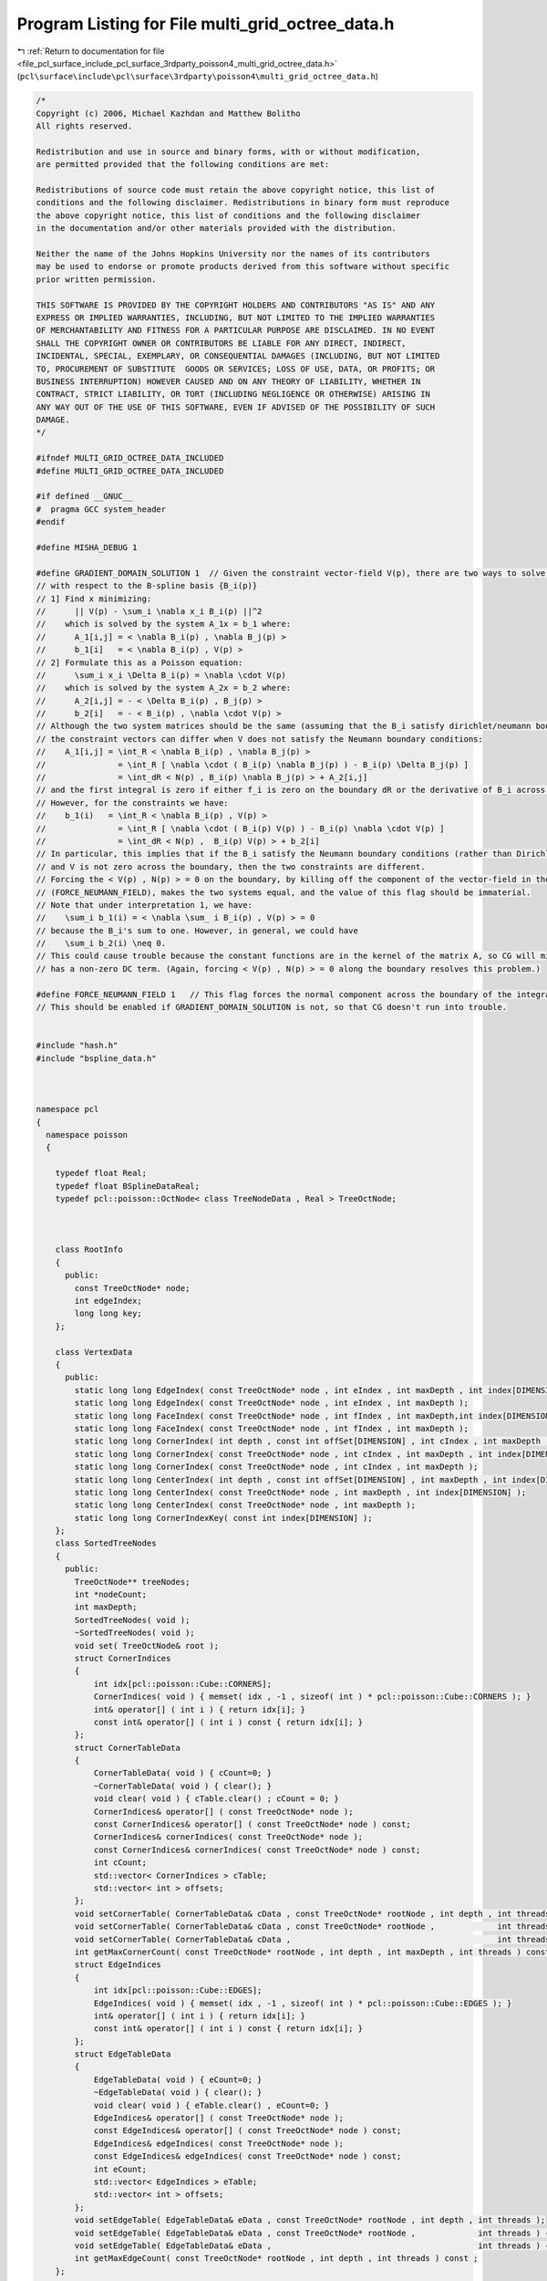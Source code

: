 
.. _program_listing_file_pcl_surface_include_pcl_surface_3rdparty_poisson4_multi_grid_octree_data.h:

Program Listing for File multi_grid_octree_data.h
=================================================

|exhale_lsh| :ref:`Return to documentation for file <file_pcl_surface_include_pcl_surface_3rdparty_poisson4_multi_grid_octree_data.h>` (``pcl\surface\include\pcl\surface\3rdparty\poisson4\multi_grid_octree_data.h``)

.. |exhale_lsh| unicode:: U+021B0 .. UPWARDS ARROW WITH TIP LEFTWARDS

.. code-block:: cpp

   /*
   Copyright (c) 2006, Michael Kazhdan and Matthew Bolitho
   All rights reserved.
   
   Redistribution and use in source and binary forms, with or without modification,
   are permitted provided that the following conditions are met:
   
   Redistributions of source code must retain the above copyright notice, this list of
   conditions and the following disclaimer. Redistributions in binary form must reproduce
   the above copyright notice, this list of conditions and the following disclaimer
   in the documentation and/or other materials provided with the distribution. 
   
   Neither the name of the Johns Hopkins University nor the names of its contributors
   may be used to endorse or promote products derived from this software without specific
   prior written permission. 
   
   THIS SOFTWARE IS PROVIDED BY THE COPYRIGHT HOLDERS AND CONTRIBUTORS "AS IS" AND ANY
   EXPRESS OR IMPLIED WARRANTIES, INCLUDING, BUT NOT LIMITED TO THE IMPLIED WARRANTIES 
   OF MERCHANTABILITY AND FITNESS FOR A PARTICULAR PURPOSE ARE DISCLAIMED. IN NO EVENT
   SHALL THE COPYRIGHT OWNER OR CONTRIBUTORS BE LIABLE FOR ANY DIRECT, INDIRECT,
   INCIDENTAL, SPECIAL, EXEMPLARY, OR CONSEQUENTIAL DAMAGES (INCLUDING, BUT NOT LIMITED
   TO, PROCUREMENT OF SUBSTITUTE  GOODS OR SERVICES; LOSS OF USE, DATA, OR PROFITS; OR
   BUSINESS INTERRUPTION) HOWEVER CAUSED AND ON ANY THEORY OF LIABILITY, WHETHER IN
   CONTRACT, STRICT LIABILITY, OR TORT (INCLUDING NEGLIGENCE OR OTHERWISE) ARISING IN
   ANY WAY OUT OF THE USE OF THIS SOFTWARE, EVEN IF ADVISED OF THE POSSIBILITY OF SUCH
   DAMAGE.
   */
   
   #ifndef MULTI_GRID_OCTREE_DATA_INCLUDED
   #define MULTI_GRID_OCTREE_DATA_INCLUDED
   
   #if defined __GNUC__
   #  pragma GCC system_header
   #endif
   
   #define MISHA_DEBUG 1
   
   #define GRADIENT_DOMAIN_SOLUTION 1  // Given the constraint vector-field V(p), there are two ways to solve for the coefficients, x, of the indicator function
   // with respect to the B-spline basis {B_i(p)}
   // 1] Find x minimizing:
   //      || V(p) - \sum_i \nabla x_i B_i(p) ||^2
   //    which is solved by the system A_1x = b_1 where:
   //      A_1[i,j] = < \nabla B_i(p) , \nabla B_j(p) >
   //      b_1[i]   = < \nabla B_i(p) , V(p) >
   // 2] Formulate this as a Poisson equation:
   //      \sum_i x_i \Delta B_i(p) = \nabla \cdot V(p)
   //    which is solved by the system A_2x = b_2 where:
   //      A_2[i,j] = - < \Delta B_i(p) , B_j(p) >
   //      b_2[i]   = - < B_i(p) , \nabla \cdot V(p) >
   // Although the two system matrices should be the same (assuming that the B_i satisfy dirichlet/neumann boundary conditions)
   // the constraint vectors can differ when V does not satisfy the Neumann boundary conditions:
   //    A_1[i,j] = \int_R < \nabla B_i(p) , \nabla B_j(p) >
   //               = \int_R [ \nabla \cdot ( B_i(p) \nabla B_j(p) ) - B_i(p) \Delta B_j(p) ]
   //               = \int_dR < N(p) , B_i(p) \nabla B_j(p) > + A_2[i,j]
   // and the first integral is zero if either f_i is zero on the boundary dR or the derivative of B_i across the boundary is zero.
   // However, for the constraints we have:
   //    b_1(i)   = \int_R < \nabla B_i(p) , V(p) >
   //               = \int_R [ \nabla \cdot ( B_i(p) V(p) ) - B_i(p) \nabla \cdot V(p) ]
   //               = \int_dR < N(p) ,  B_i(p) V(p) > + b_2[i]
   // In particular, this implies that if the B_i satisfy the Neumann boundary conditions (rather than Dirichlet),
   // and V is not zero across the boundary, then the two constraints are different.
   // Forcing the < V(p) , N(p) > = 0 on the boundary, by killing off the component of the vector-field in the normal direction
   // (FORCE_NEUMANN_FIELD), makes the two systems equal, and the value of this flag should be immaterial.
   // Note that under interpretation 1, we have:
   //    \sum_i b_1(i) = < \nabla \sum_ i B_i(p) , V(p) > = 0
   // because the B_i's sum to one. However, in general, we could have
   //    \sum_i b_2(i) \neq 0.
   // This could cause trouble because the constant functions are in the kernel of the matrix A, so CG will misbehave if the constraint
   // has a non-zero DC term. (Again, forcing < V(p) , N(p) > = 0 along the boundary resolves this problem.)
   
   #define FORCE_NEUMANN_FIELD 1   // This flag forces the normal component across the boundary of the integration domain to be zero.
   // This should be enabled if GRADIENT_DOMAIN_SOLUTION is not, so that CG doesn't run into trouble.
   
   
   #include "hash.h"
   #include "bspline_data.h"
   
   
   
   namespace pcl
   {
     namespace poisson
     {
   
       typedef float Real;
       typedef float BSplineDataReal;
       typedef pcl::poisson::OctNode< class TreeNodeData , Real > TreeOctNode;
   
   
   
       class RootInfo
       {
         public:
           const TreeOctNode* node;
           int edgeIndex;
           long long key;
       };
   
       class VertexData
       {
         public:
           static long long EdgeIndex( const TreeOctNode* node , int eIndex , int maxDepth , int index[DIMENSION] );
           static long long EdgeIndex( const TreeOctNode* node , int eIndex , int maxDepth );
           static long long FaceIndex( const TreeOctNode* node , int fIndex , int maxDepth,int index[DIMENSION] );
           static long long FaceIndex( const TreeOctNode* node , int fIndex , int maxDepth );
           static long long CornerIndex( int depth , const int offSet[DIMENSION] , int cIndex , int maxDepth , int index[DIMENSION] );
           static long long CornerIndex( const TreeOctNode* node , int cIndex , int maxDepth , int index[DIMENSION] );
           static long long CornerIndex( const TreeOctNode* node , int cIndex , int maxDepth );
           static long long CenterIndex( int depth , const int offSet[DIMENSION] , int maxDepth , int index[DIMENSION] );
           static long long CenterIndex( const TreeOctNode* node , int maxDepth , int index[DIMENSION] );
           static long long CenterIndex( const TreeOctNode* node , int maxDepth );
           static long long CornerIndexKey( const int index[DIMENSION] );
       };
       class SortedTreeNodes
       {
         public:
           TreeOctNode** treeNodes;
           int *nodeCount;
           int maxDepth;
           SortedTreeNodes( void );
           ~SortedTreeNodes( void );
           void set( TreeOctNode& root );
           struct CornerIndices
           {
               int idx[pcl::poisson::Cube::CORNERS];
               CornerIndices( void ) { memset( idx , -1 , sizeof( int ) * pcl::poisson::Cube::CORNERS ); }
               int& operator[] ( int i ) { return idx[i]; }
               const int& operator[] ( int i ) const { return idx[i]; }
           };
           struct CornerTableData
           {
               CornerTableData( void ) { cCount=0; }
               ~CornerTableData( void ) { clear(); }
               void clear( void ) { cTable.clear() ; cCount = 0; }
               CornerIndices& operator[] ( const TreeOctNode* node );
               const CornerIndices& operator[] ( const TreeOctNode* node ) const;
               CornerIndices& cornerIndices( const TreeOctNode* node );
               const CornerIndices& cornerIndices( const TreeOctNode* node ) const;
               int cCount;
               std::vector< CornerIndices > cTable;
               std::vector< int > offsets;
           };
           void setCornerTable( CornerTableData& cData , const TreeOctNode* rootNode , int depth , int threads ) const;
           void setCornerTable( CornerTableData& cData , const TreeOctNode* rootNode ,             int threads ) const { setCornerTable( cData , rootNode , maxDepth-1 , threads ); }
           void setCornerTable( CornerTableData& cData ,                                           int threads ) const { setCornerTable( cData , treeNodes[0] , maxDepth-1 , threads ); }
           int getMaxCornerCount( const TreeOctNode* rootNode , int depth , int maxDepth , int threads ) const ;
           struct EdgeIndices
           {
               int idx[pcl::poisson::Cube::EDGES];
               EdgeIndices( void ) { memset( idx , -1 , sizeof( int ) * pcl::poisson::Cube::EDGES ); }
               int& operator[] ( int i ) { return idx[i]; }
               const int& operator[] ( int i ) const { return idx[i]; }
           };
           struct EdgeTableData
           {
               EdgeTableData( void ) { eCount=0; }
               ~EdgeTableData( void ) { clear(); }
               void clear( void ) { eTable.clear() , eCount=0; }
               EdgeIndices& operator[] ( const TreeOctNode* node );
               const EdgeIndices& operator[] ( const TreeOctNode* node ) const;
               EdgeIndices& edgeIndices( const TreeOctNode* node );
               const EdgeIndices& edgeIndices( const TreeOctNode* node ) const;
               int eCount;
               std::vector< EdgeIndices > eTable;
               std::vector< int > offsets;
           };
           void setEdgeTable( EdgeTableData& eData , const TreeOctNode* rootNode , int depth , int threads );
           void setEdgeTable( EdgeTableData& eData , const TreeOctNode* rootNode ,             int threads ) { setEdgeTable( eData , rootNode , maxDepth-1 , threads ); }
           void setEdgeTable( EdgeTableData& eData ,                                           int threads ) { setEdgeTable( eData , treeNodes[0] , maxDepth-1 , threads ); }
           int getMaxEdgeCount( const TreeOctNode* rootNode , int depth , int threads ) const ;
       };
   
       class TreeNodeData
       {
         public:
           static int UseIndex;
           int nodeIndex;
           union
           {
               int mcIndex;
               struct
               {
                   Real centerWeightContribution;
                   int normalIndex;
               };
           };
           Real constraint , solution;
           int pointIndex;
   
           TreeNodeData(void);
           ~TreeNodeData(void);
       };
   
       template< int Degree >
       class Octree
       {
           SortedTreeNodes _sNodes;
           int _minDepth;
           bool _constrainValues;
           std::vector< int > _pointCount;
           struct PointData
           {
               pcl::poisson::Point3D< Real > position;
               Real weight;
               Real value;
               PointData( pcl::poisson::Point3D< Real > p , Real w , Real v=0 ) { position = p , weight = w , value = v; }
           };
           std::vector< PointData > _points;
           TreeOctNode::NeighborKey3 neighborKey;
           TreeOctNode::ConstNeighborKey3 neighborKey2;
   
           Real radius;
           int width;
           Real GetLaplacian( const int index[DIMENSION] ) const;
           // Note that this is a slight misnomer. We're only taking the diveregence/Laplacian in the weak sense, so there is a change of sign.
           Real GetLaplacian( const TreeOctNode* node1 , const TreeOctNode* node2 ) const;
           Real GetDivergence( const TreeOctNode* node1 , const TreeOctNode* node2 , const pcl::poisson::Point3D<Real>& normal1 ) const;
           Real GetDivergenceMinusLaplacian( const TreeOctNode* node1 , const TreeOctNode* node2 , Real value1 , const pcl::poisson::Point3D<Real>& normal1 ) const;
           struct PointInfo
           {
               float splineValues[3][3];
               float weightedValue;
           };
           Real GetValue( const PointInfo points[3][3][3] , const bool hasPoints[3][3] , const int d[3] ) const;
   
           class AdjacencyCountFunction
           {
             public:
               int adjacencyCount;
               void Function(const TreeOctNode* node1,const TreeOctNode* node2);
           };
           class AdjacencySetFunction{
             public:
               int *adjacencies,adjacencyCount;
               void Function(const TreeOctNode* node1,const TreeOctNode* node2);
           };
   
           class RefineFunction{
             public:
               int depth;
               void Function(TreeOctNode* node1,const TreeOctNode* node2);
           };
           class FaceEdgesFunction
           {
             public:
               int fIndex , maxDepth;
               std::vector< std::pair< RootInfo , RootInfo > >* edges;
               hash_map< long long , std::pair< RootInfo , int > >* vertexCount;
               void Function( const TreeOctNode* node1 , const TreeOctNode* node2 );
           };
   
           int SolveFixedDepthMatrix( int depth , const SortedTreeNodes& sNodes , Real* subConstraints ,                     bool showResidual , int minIters , double accuracy );
           int SolveFixedDepthMatrix( int depth , const SortedTreeNodes& sNodes , Real* subConstraints , int startingDepth , bool showResidual , int minIters , double accuracy );
   
           void SetMatrixRowBounds( const TreeOctNode* node , int rDepth , const int rOff[3] , int& xStart , int& xEnd , int& yStart , int& yEnd , int& zStart , int& zEnd ) const;
           int GetMatrixRowSize( const TreeOctNode::Neighbors5& neighbors5 ) const;
           int GetMatrixRowSize( const TreeOctNode::Neighbors5& neighbors5 , int xStart , int xEnd , int yStart , int yEnd , int zStart , int zEnd ) const;
           int SetMatrixRow( const TreeOctNode::Neighbors5& neighbors5 , pcl::poisson::MatrixEntry< float >* row , int offset , const double stencil[5][5][5] ) const;
           int SetMatrixRow( const TreeOctNode::Neighbors5& neighbors5 , pcl::poisson::MatrixEntry< float >* row , int offset , const double stencil[5][5][5] , int xStart , int xEnd , int yStart , int yEnd , int zStart , int zEnd ) const;
           void SetDivergenceStencil( int depth , pcl::poisson::Point3D< double > *stencil , bool scatter ) const;
           void SetLaplacianStencil( int depth , double stencil[5][5][5] ) const;
           template< class C , int N > struct Stencil{ C values[N][N][N]; };
           void SetLaplacianStencils( int depth , Stencil< double , 5 > stencil[2][2][2] ) const;
           void SetDivergenceStencils( int depth , Stencil< pcl::poisson::Point3D< double > , 5 > stencil[2][2][2] , bool scatter ) const;
           void SetEvaluationStencils( int depth , Stencil< double , 3 > stencil1[8] , Stencil< double , 3 > stencil2[8][8] ) const;
   
           static void UpdateCoarserSupportBounds( const TreeOctNode* node , int& startX , int& endX , int& startY , int& endY , int& startZ , int& endZ );
           void UpdateConstraintsFromCoarser( const TreeOctNode::NeighborKey5& neighborKey5 , TreeOctNode* node , Real* metSolution , const Stencil< double , 5 >& stencil ) const;
           void SetCoarserPointValues( int depth , const SortedTreeNodes& sNodes , Real* metSolution );
           Real WeightedCoarserFunctionValue( const TreeOctNode::NeighborKey3& neighborKey3 , const TreeOctNode* node , Real* metSolution ) const;
           void UpSampleCoarserSolution( int depth , const SortedTreeNodes& sNodes , pcl::poisson::Vector< Real >& solution ) const;
           void DownSampleFinerConstraints( int depth , SortedTreeNodes& sNodes ) const;
           template< class C > void DownSample( int depth , const SortedTreeNodes& sNodes , C* constraints ) const;
           template< class C > void   UpSample( int depth , const SortedTreeNodes& sNodes , C* coefficients ) const;
           int GetFixedDepthLaplacian( pcl::poisson::SparseSymmetricMatrix<float>& matrix , int depth , const SortedTreeNodes& sNodes , Real* subConstraints );
           int GetRestrictedFixedDepthLaplacian( pcl::poisson::SparseSymmetricMatrix<float>& matrix , int depth , const int* entries , int entryCount , const TreeOctNode* rNode, Real radius , const SortedTreeNodes& sNodes , Real* subConstraints );
   
           void SetIsoCorners( Real isoValue , TreeOctNode* leaf , SortedTreeNodes::CornerTableData& cData , char* valuesSet , Real* values , TreeOctNode::ConstNeighborKey3& nKey , const Real* metSolution , const Stencil< double , 3 > stencil1[8] , const Stencil< double , 3 > stencil2[8][8] );
           static int IsBoundaryFace( const TreeOctNode* node , int faceIndex , int subdivideDepth );
           static int IsBoundaryEdge( const TreeOctNode* node , int edgeIndex , int subdivideDepth );
           static int IsBoundaryEdge( const TreeOctNode* node , int dir , int x , int y , int subidivideDepth );
   
           // For computing the iso-surface there is a lot of re-computation of information across shared geometry.
           // For function values we don't care so much.
           // For edges we need to be careful so that the mesh remains water-tight
           struct RootData : public SortedTreeNodes::CornerTableData , public SortedTreeNodes::EdgeTableData
           {
               // Edge to iso-vertex map
               hash_map< long long , int > boundaryRoots;
               // Vertex to ( value , normal ) map
               hash_map< long long , std::pair< Real , pcl::poisson::Point3D< Real > > > *boundaryValues;
               int* interiorRoots;
               Real *cornerValues;
               pcl::poisson::Point3D< Real >* cornerNormals;
               char *cornerValuesSet , *cornerNormalsSet , *edgesSet;
           };
   
           int SetBoundaryMCRootPositions( int sDepth , Real isoValue , RootData& rootData , pcl::poisson::CoredMeshData* mesh , int nonLinearFit );
           int SetMCRootPositions( TreeOctNode* node , int sDepth , Real isoValue , TreeOctNode::ConstNeighborKey5& neighborKey5 , RootData& rootData ,
                                   std::vector< pcl::poisson::Point3D< float > >* interiorPositions , pcl::poisson::CoredMeshData* mesh , const Real* metSolution , int nonLinearFit );
   #if MISHA_DEBUG
           int GetMCIsoTriangles( TreeOctNode* node , pcl::poisson::CoredMeshData* mesh , RootData& rootData ,
                                  std::vector< pcl::poisson::Point3D< float > >* interiorPositions , int offSet , int sDepth , bool polygonMesh , std::vector< pcl::poisson::Point3D< float > >* barycenters );
           static int AddTriangles(  pcl::poisson::CoredMeshData* mesh , std::vector<pcl::poisson::CoredPointIndex>& edges , std::vector<pcl::poisson::Point3D<float> >* interiorPositions , int offSet , bool polygonMesh , std::vector< pcl::poisson::Point3D< float > >* barycenters );
   #else // !MISHA_DEBUG
           int GetMCIsoTriangles( TreeOctNode* node ,  pcl::poisson::CoredMeshData* mesh , RootData& rootData ,
                                  std::vector< pcl::poisson::Point3D< float > >* interiorPositions , int offSet , int sDepth , bool addBarycenter , bool polygonMesh );
           static int AddTriangles(  pcl::poisson::CoredMeshData* mesh , std::vector<CoredPointIndex>& edges , std::vector<Point3D<float> >* interiorPositions , int offSet , bool addBarycenter , bool polygonMesh );
   #endif // MISHA_DEBUG
   
   
           void GetMCIsoEdges( TreeOctNode* node , int sDepth , std::vector< std::pair< RootInfo , RootInfo > >& edges );
           static int GetEdgeLoops( std::vector< std::pair< RootInfo , RootInfo > >& edges , std::vector< std::vector< std::pair< RootInfo , RootInfo > > >& loops);
           static int InteriorFaceRootCount( const TreeOctNode* node , const int &faceIndex , int maxDepth );
           static int EdgeRootCount( const TreeOctNode* node , int edgeIndex , int maxDepth );
           static void GetRootSpan( const RootInfo& ri , pcl::poisson::Point3D< float >& start , pcl::poisson::Point3D< float >& end );
           int GetRoot( const RootInfo& ri , Real isoValue , TreeOctNode::ConstNeighborKey5& neighborKey5 , pcl::poisson::Point3D<Real> & position , RootData& rootData , int sDepth , const Real* metSolution , int nonLinearFit );
           static int GetRootIndex( const TreeOctNode* node , int edgeIndex , int maxDepth , RootInfo& ri );
           static int GetRootIndex( const TreeOctNode* node , int edgeIndex , int maxDepth , int sDepth , RootInfo& ri );
           static int GetRootIndex( const RootInfo& ri , RootData& rootData , pcl::poisson::CoredPointIndex& index );
           static int GetRootPair( const RootInfo& root , int maxDepth , RootInfo& pair );
   
           int NonLinearUpdateWeightContribution(TreeOctNode* node,const pcl::poisson::Point3D<Real>& position,Real weight=Real(1.0));
           Real NonLinearGetSampleWeight(TreeOctNode* node,const pcl::poisson::Point3D<Real>& position);
           void NonLinearGetSampleDepthAndWeight(TreeOctNode* node,const pcl::poisson::Point3D<Real>& position,Real samplesPerNode,Real& depth,Real& weight);
           int NonLinearSplatOrientedPoint(TreeOctNode* node,const pcl::poisson::Point3D<Real>& point,const pcl::poisson::Point3D<Real>& normal);
           Real NonLinearSplatOrientedPoint(const pcl::poisson::Point3D<Real>& point,const pcl::poisson::Point3D<Real>& normal , int kernelDepth , Real samplesPerNode , int minDepth , int maxDepth);
   
           int HasNormals(TreeOctNode* node,Real epsilon);
           Real getCornerValue( const TreeOctNode::ConstNeighborKey3& neighborKey3 , const TreeOctNode* node , int corner , const Real* metSolution );
           pcl::poisson::Point3D< Real > getCornerNormal( const TreeOctNode::ConstNeighborKey5& neighborKey5 , const TreeOctNode* node , int corner , const Real* metSolution );
           Real getCornerValue( const TreeOctNode::ConstNeighborKey3& neighborKey3 , const TreeOctNode* node , int corner , const Real* metSolution , const double stencil1[3][3][3] , const double stencil2[3][3][3] );
           Real getCenterValue( const TreeOctNode::ConstNeighborKey3& neighborKey3 , const TreeOctNode* node );
         public:
           int threads;
           static double maxMemoryUsage;
           static double MemoryUsage( void );
           std::vector< pcl::poisson::Point3D<Real> >* normals;
           Real postNormalSmooth;
           TreeOctNode tree;
           pcl::poisson::BSplineData<Degree,BSplineDataReal> fData;
           Octree( void );
   
           void setBSplineData( int maxDepth , Real normalSmooth=-1 , bool reflectBoundary=false );
           void finalize( void );
           void RefineBoundary( int subdivisionDepth );
           Real* GetWeightGrid( int& res , int depth=-1 );
           Real* GetSolutionGrid( int& res , float isoValue=0.f , int depth=-1 );
   
           template<typename PointNT> int
           setTree( boost::shared_ptr<const pcl::PointCloud<PointNT> > input_ , int maxDepth , int minDepth ,
                    int kernelDepth , Real samplesPerNode , Real scaleFactor , Point3D<Real>& center , Real& scale ,
                    int useConfidence , Real constraintWeight , bool adaptiveWeights );
   
           void SetLaplacianConstraints(void);
           void ClipTree(void);
           int LaplacianMatrixIteration( int subdivideDepth , bool showResidual , int minIters , double accuracy );
   
           Real GetIsoValue(void);
           void GetMCIsoTriangles( Real isoValue , int subdivideDepth ,  pcl::poisson::CoredMeshData* mesh , int fullDepthIso=0 , int nonLinearFit=1 , bool addBarycenter=false , bool polygonMesh=false );
       };
   
   
     }
   }
   
   
   
   
   #include "multi_grid_octree_data.hpp"
   #endif // MULTI_GRID_OCTREE_DATA_INCLUDED
